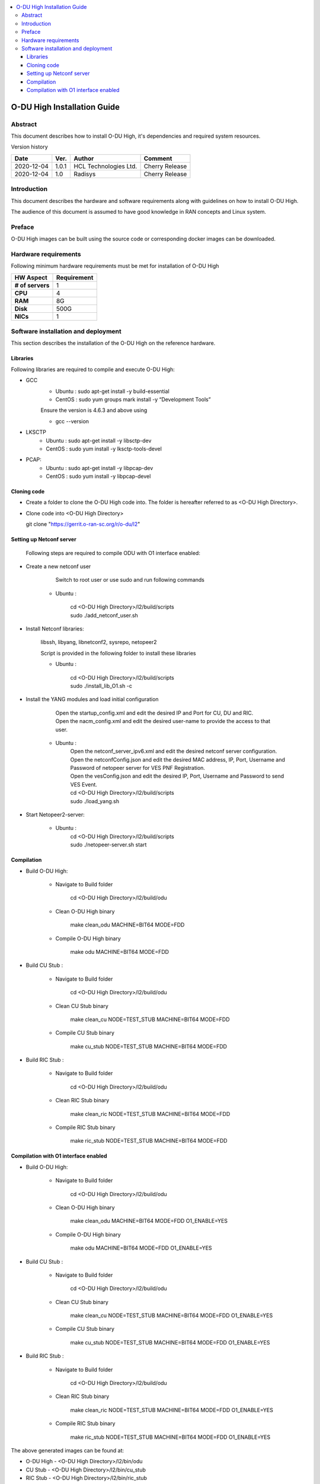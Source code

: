 .. This work is licensed under a Creative Commons Attribution 4.0 International License.
.. http://creativecommons.org/licenses/by/4.0

.. contents::
   :depth: 3
   :local:

O-DU High Installation Guide
*****************************

Abstract
========

This document describes how to install O-DU High, it's dependencies and required system resources.

.. contents::
   :depth: 3
   :local:

Version history


+--------------------+--------------------+--------------------+--------------------+
| **Date**           | **Ver.**           | **Author**         | **Comment**        |
|                    |                    |                    |                    |
+--------------------+--------------------+--------------------+--------------------+
| 2020-12-04         |  1.0.1             |  HCL Technologies  |  Cherry Release    |
|                    |                    |  Ltd.              |                    |
+--------------------+--------------------+--------------------+--------------------+
| 2020-12-04         |  1.0               |  Radisys           |  Cherry Release    |
|                    |                    |                    |                    |
+--------------------+--------------------+--------------------+--------------------+


Introduction
============

This document describes the hardware and software requirements along with guidelines on how to install O-DU High.

The audience of this document is assumed to have good knowledge in RAN concepts and Linux system.


Preface
=======

O-DU High images can be built using the source code or corresponding docker images can be downloaded.


Hardware requirements
=====================

Following minimum hardware requirements must be met for installation of O-DU High

+--------------------+----------------------------------------------------+
| **HW Aspect**      | **Requirement**                                    |
|                    |                                                    |
+--------------------+----------------------------------------------------+
| **# of servers**   | 	1	                                          |
+--------------------+----------------------------------------------------+
| **CPU**            | 	4					          |
|                    |                                                    |
+--------------------+----------------------------------------------------+
| **RAM**            |  8G					          |
|                    |                                                    |
+--------------------+----------------------------------------------------+
| **Disk**           | 	500G				                  |
|                    |                                                    |
+--------------------+----------------------------------------------------+
| **NICs**           | 	1						  |
|                    |                                                    |
+--------------------+----------------------------------------------------+


Software installation and deployment
==========================================

This section describes the installation of the O-DU High on the reference hardware.

Libraries
----------

Following libraries are required to compile and execute O-DU High:

- GCC 
   - Ubuntu : sudo apt-get install -y build-essential
   - CentOS : sudo yum groups mark install -y “Development Tools”

   Ensure the version is 4.6.3 and above using

   -	gcc --version

- LKSCTP
   - Ubuntu : sudo apt-get install -y libsctp-dev
   - CentOS : sudo yum install -y lksctp-tools-devel

- PCAP:
   - Ubuntu : sudo apt-get install -y libpcap-dev
   - CentOS : sudo yum install -y libpcap-devel



Cloning code
--------------

- Create a folder to clone the O-DU High code into. The folder is hereafter referred to as <O-DU High Directory>.

- Clone code into <O-DU High Directory> 

  git clone "https://gerrit.o-ran-sc.org/r/o-du/l2"


Setting up Netconf server
-------------------------
 
  Following steps are required to compile ODU with O1 interface enabled:

- Create a new netconf user

      Switch to root user or use sudo and run following commands

   - Ubuntu :

      | cd <O-DU High Directory>/l2/build/scripts
      | sudo ./add_netconf_user.sh

- Install Netconf libraries:

   libssh, libyang, libnetconf2, sysrepo, netopeer2

   Script is provided in the following folder to install these libraries

   - Ubuntu :

       | cd <O-DU High Directory>/l2/build/scripts
       | sudo ./install_lib_O1.sh -c

- Install the YANG modules and load initial configuration

      | Open the startup_config.xml and edit the desired IP and Port for CU, DU and RIC.
      | Open the nacm_config.xml and edit the desired user-name to provide the access to that user.
   - Ubuntu :
      | Open the netconf_server_ipv6.xml and edit the desired netconf server configuration.
      | Open the netconfConfig.json and edit the desired MAC address, IP, Port, Username and Password of netopeer server for VES PNF Registration.
      | Open the vesConfig.json and edit the desired IP, Port, Username and Password to send VES Event.

      | cd <O-DU High Directory>/l2/build/scripts
      | sudo ./load_yang.sh

- Start Netopeer2-server:

   - Ubuntu :
       | cd <O-DU High Directory>/l2/build/scripts
       | sudo ./netopeer-server.sh start

Compilation
------------

- Build O-DU High:

   - Navigate to Build folder

       cd <O-DU High Directory>/l2/build/odu

   - Clean O-DU High binary

       make clean_odu MACHINE=BIT64 MODE=FDD
       

   - Compile O-DU High binary
   
       make odu MACHINE=BIT64 MODE=FDD
       

- Build CU Stub :

   - Navigate to Build folder
   
       cd <O-DU High Directory>/l2/build/odu

   - Clean CU Stub binary
   
       make clean_cu NODE=TEST_STUB MACHINE=BIT64 MODE=FDD

   - Compile CU Stub binary
   
       make cu_stub NODE=TEST_STUB MACHINE=BIT64 MODE=FDD

- Build RIC Stub :

   - Navigate to Build folder
   
       cd <O-DU High Directory>/l2/build/odu

   - Clean RIC Stub binary
   
       make clean_ric NODE=TEST_STUB MACHINE=BIT64 MODE=FDD

   - Compile RIC Stub binary
   
       make ric_stub NODE=TEST_STUB MACHINE=BIT64 MODE=FDD


Compilation with O1 interface enabled
--------------------------------------

- Build O-DU High:

   - Navigate to Build folder

       cd <O-DU High Directory>/l2/build/odu

   - Clean O-DU High binary

       make clean_odu MACHINE=BIT64 MODE=FDD O1_ENABLE=YES
       

   - Compile O-DU High binary
   
       make odu MACHINE=BIT64 MODE=FDD O1_ENABLE=YES
       

- Build CU Stub :

   - Navigate to Build folder
   
       cd <O-DU High Directory>/l2/build/odu

   - Clean CU Stub binary
   
       make clean_cu NODE=TEST_STUB MACHINE=BIT64 MODE=FDD O1_ENABLE=YES

   - Compile CU Stub binary
   
       make cu_stub NODE=TEST_STUB MACHINE=BIT64 MODE=FDD O1_ENABLE=YES

- Build RIC Stub :

   - Navigate to Build folder
   
       cd <O-DU High Directory>/l2/build/odu

   - Clean RIC Stub binary
   
       make clean_ric NODE=TEST_STUB MACHINE=BIT64 MODE=FDD O1_ENABLE=YES

   - Compile RIC Stub binary
   
       make ric_stub NODE=TEST_STUB MACHINE=BIT64 MODE=FDD O1_ENABLE=YES



The above generated images can be found at:

- O-DU High - <O-DU High Directory>/l2/bin/odu

- CU Stub   - <O-DU High Directory>/l2/bin/cu_stub

- RIC Stub  - <O-DU High Directory>/l2/bin/ric_stub

